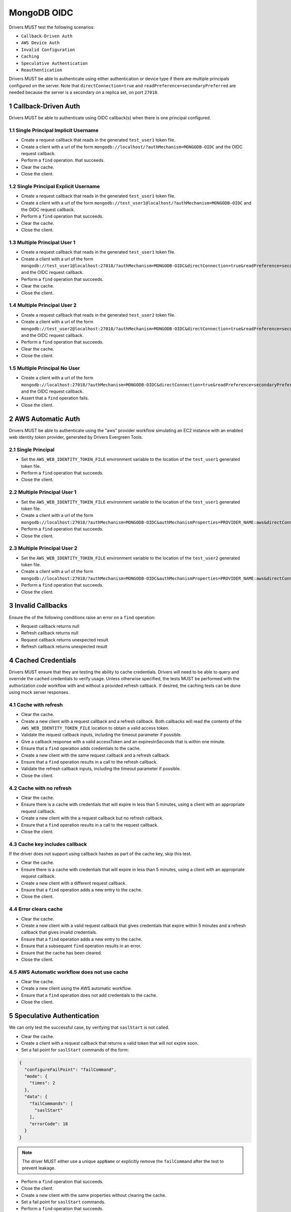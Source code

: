 ============
MongoDB OIDC
============

Drivers MUST test the following scenarios:

- ``Callback-Driven Auth``
- ``AWS Device Auth``
- ``Invalid Configuration``
- ``Caching``
- ``Speculative Authentication``
- ``Reauthentication``


.. sectnum::

Drivers MUST be able to authenticate using either authentication or device
type if there are multiple principals configured on the server.  Note that
``directConnection=true`` and ``readPreference=secondaryPreferred`` are needed because the server is a secondary on a replica set, on port ``27018``.


Callback-Driven Auth
====================

Drivers MUST be able to authenticate using OIDC callback(s) when there
is one principal configured.

Single Principal Implicit Username
~~~~~~~~~~~~~~~~~~~~~~~~~~~~~~~~~~
- Create a request callback that reads in the generated ``test_user1`` token file.
- Create a client with a url of the form  ``mongodb://localhost/?authMechanism=MONGODB-OIDC`` and the OIDC request callback.
- Perform a ``find`` operation. that succeeds.
- Clear the cache.
- Close the client.

Single Principal Explicit Username
~~~~~~~~~~~~~~~~~~~~~~~~~~~~~~~~~~
- Create a request callback that reads in the generated ``test_user1`` token file.
- Create a client with a url of the form  ``mongodb://test_user1@localhost/?authMechanism=MONGODB-OIDC`` and the OIDC request callback.
- Perform a ``find`` operation that succeeds.
- Clear the cache.
- Close the client.

Multiple Principal User 1
~~~~~~~~~~~~~~~~~~~~~~~~~
- Create a request callback that reads in the generated ``test_user1`` token file.
- Create a client with a url of the form  ``mongodb://test_user1@localhost:27018/?authMechanism=MONGODB-OIDC&directConnection=true&readPreference=secondaryPreferred`` and the OIDC request callback.
- Perform a ``find`` operation that succeeds.
- Clear the cache.
- Close the client.

Multiple Principal User 2
~~~~~~~~~~~~~~~~~~~~~~~~~
- Create a request callback that reads in the generated ``test_user2`` token file.
- Create a client with a url of the form  ``mongodb://test_user2@localhost:27018/?authMechanism=MONGODB-OIDC&directConnection=true&readPreference=secondaryPreferred`` and the OIDC request callback.
- Perform a ``find`` operation that succeeds.
- Clear the cache.
- Close the client.

Multiple Principal No User
~~~~~~~~~~~~~~~~~~~~~~~~~~
- Create a client with a url of the form  ``mongodb://localhost:27018/?authMechanism=MONGODB-OIDC&directConnection=true&readPreference=secondaryPreferred`` and the OIDC request callback.
- Assert that a ``find`` operation fails.
- Close the client.

AWS Automatic Auth
==================

Drivers MUST be able to authenticate using the "aws" provider workflow
simulating an EC2 instance with an enabled web identity token provider,
generated by Drivers Evergreen Tools.

Single Principal
~~~~~~~~~~~~~~~~
- Set the ``AWS_WEB_IDENTITY_TOKEN_FILE`` environment variable to the location
  of the ``test_user1`` generated token file.
- Perform a ``find`` operation that succeeds.
- Close the client.

Multiple Principal User 1
~~~~~~~~~~~~~~~~~~~~~~~~~
- Set the ``AWS_WEB_IDENTITY_TOKEN_FILE`` environment variable to the location
  of the ``test_user1`` generated token file.
- Create a client with a url of the form ``mongodb://localhost:27018/?authMechanism=MONGODB-OIDC&authMechanismProperties=PROVIDER_NAME:aws&directConnection=true&readPreference=secondaryPreferred``.
- Perform a ``find`` operation that succeeds.
- Close the client.

Multiple Principal User 2
~~~~~~~~~~~~~~~~~~~~~~~~~
- Set the ``AWS_WEB_IDENTITY_TOKEN_FILE`` environment variable to the location
  of the ``test_user2`` generated token file.
- Create a client with a url of the form ``mongodb://localhost:27018/?authMechanism=MONGODB-OIDC&authMechanismProperties=PROVIDER_NAME:aws&directConnection=true&readPreference=secondaryPreferred``.
- Perform a ``find`` operation that succeeds.
- Close the client.

Invalid Callbacks
=================

Ensure the of the following conditions raise an error on a ``find`` operation:

- Request callback returns null
- Refresh callback returns null
- Request callback returns unexpected result
- Refresh callback returns unexpected result

Cached Credentials
==================

Drivers MUST ensure that they are testing the ability to cache credentials.
Drivers will need to be able to query and override the cached credentials to
verify usage.  Unless otherwise specified, the tests MUST be performed with
the authorization code workflow with and without a provided refresh callback.
If desired, the caching tests can be done using mock server responses.

Cache with refresh
~~~~~~~~~~~~~~~~~~
- Clear the cache.
- Create a new client with a request callback and a refresh callback.  Both callbacks will read the contents of the ``AWS_WEB_IDENTITY_TOKEN_FILE`` location to obtain a valid access token.
- Validate the request callback inputs, including the timeout parameter if
  possible.
- Give a callback response with a valid accessToken and an expiresInSeconds
  that is within one minute.
- Ensure that a ``find`` operation adds credentials to the cache.
- Create a new client with the same request callback and a refresh callback.
- Ensure that a ``find`` operation results in a call to the refresh callback.
- Validate the refresh callback inputs, including the timeout parameter if
  possible.
- Close the client.

Cache with no refresh
~~~~~~~~~~~~~~~~~~~~~
- Clear the cache.
- Ensure there is a cache with credentials that will expire in less than 5 minutes, using a client with an appropriate request callback.
- Create a new client with the a request callback but no refresh callback.
- Ensure that a ``find`` operation results in a call to the request callback.
- Close the client.

Cache key includes callback
~~~~~~~~~~~~~~~~~~~~~~~~~~~
If the driver does not support using callback hashes as part of the cache key,
skip this test.

- Clear the cache.
- Ensure there is a cache with credentials that will expire in less than 5 minutes, using a client with an appropriate request callback.
- Create a new client with a different request callback.
- Ensure that a ``find`` operation adds a new entry to the cache.
- Close the client.

Error clears cache
~~~~~~~~~~~~~~~~~~
- Clear the cache.
- Create a new client with a valid request callback that gives credentials that expire within 5 minutes and a
  refresh callback that gives invalid credentials.
- Ensure that a ``find`` operation adds a new entry to the cache.
- Ensure that a subsequent ``find`` operation results in an error.
- Ensure that the cache has been cleared.
- Close the client.

AWS Automatic workflow does not use cache
~~~~~~~~~~~~~~~~~~~~~~~~~~~~~~~~~~~~~~~~~
- Clear the cache.
- Create a new client using the AWS automatic workflow.
- Ensure that a ``find`` operation does not add credentials to the cache.
- Close the client.

Speculative Authentication
==========================
We can only test the successful case, by verifying that ``saslStart``
is not called.

- Clear the cache.
- Create a client with a request callback that returns a valid token
  that will not expire soon.
- Set a fail point for ``saslStart`` commands of the form:

.. code:: javascript

    {
      "configureFailPoint": "failCommand",
      "mode": {
        "times": 2
      },
      "data": {
        "failCommands": [
          "saslStart"
        ],
        "errorCode": 18
      }
    }

.. note::

  The driver MUST either use a unique ``appName`` or explicitly
  remove the ``failCommand`` after the test to prevent leakage.

- Perform a ``find`` operation that succeeds.
- Close the client.
- Create a new client with the same properties without clearing the cache.
- Set a fail point for ``saslStart`` commands.
- Perform a ``find`` operation that succeeds.
- Close the client.

Reauthentication
================

The driver MUST test reauthentication with MONGODB-OIDC for a read
operation.

Succeeds
~~~~~~~~
- Clear the cache.
- Create request and refresh callbacks that return valid credentials
  that will not expire soon.
- Create a client with the callbacks and an event listener capable
  of listening for SASL commands.
- Perform a ``find`` operation that succeeds.
- Assert that the refresh callback has not been called.
- Force a reauthenication using a ``failCommand`` of the form:

.. code:: javascript

    {
      "configureFailPoint": "failCommand",
      "mode": {
        "times": 1
      },
      "data": {
        "failCommands": [
          "find"
        ],
        "errorCode": 391
      }
    }

.. note::

  the driver MUST either use a unique ``appName`` or explicitly
  remove the ``failCommand`` after the test to prevent leakage.

- Perform another find operation that succeeds.
- Assert that the refresh callback has been called, if possible.
- Assert that the ordering of command started events is `find`, `saslStart` , `find`.
- Assert that the ordering of command succeeded events is `saslStart`, `find`.
- Assert that a ``find`` operation failed once during the command execution.
- Close the client.

Retries and Succeeds with Cache
~~~~~~~~~~~~~~~~~~~~~~~~~~~~~~~
- Clear the cache.
- Create request and refresh callbacks that return valid credentials
  that will not expire soon.
- Perform a ``find`` operation that succeeds.
- Force a reauthenication using a ``failCommand`` of the form:

.. code:: javascript

    {
      "configureFailPoint": "failCommand",
      "mode": {
        "times": 2
      },
      "data": {
        "failCommands": [
          "find", "saslStart"
        ],
        "errorCode": 391
      }
    }

- Perform a ``find`` operation that succeeds.
- Close the client.

Retries and Fails with no Cache
~~~~~~~~~~~~~~~~~~~~~~~~~~~~~~~
- Clear the cache.
- Create request and refresh callbacks that return valid credentials
  that will not expire soon.
- Perform a ``find`` operation that succeeds (to force a speculative auth).
- Clear the cache.
- Force a reauthenication using a ``failCommand`` of the form:

.. code:: javascript

    {
      "configureFailPoint": "failCommand",
      "mode": {
        "times": 2
      },
      "data": {
        "failCommands": [
          "find", "saslStart"
        ],
        "errorCode": 391
      }
    }

- Perform a ``find`` operation that fails.
- Close the client.